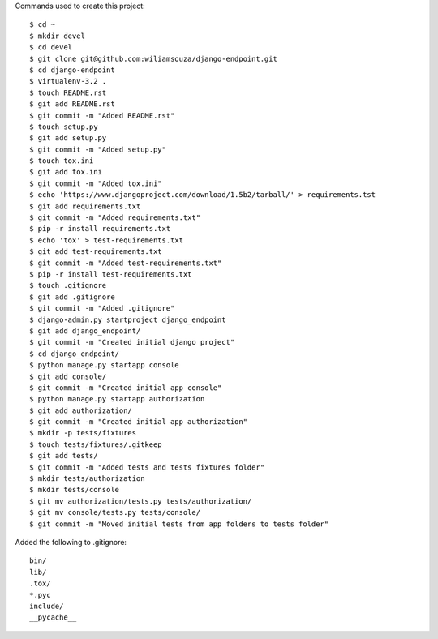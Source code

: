 
Commands used to create this project::

    $ cd ~
    $ mkdir devel
    $ cd devel
    $ git clone git@github.com:wiliamsouza/django-endpoint.git
    $ cd django-endpoint
    $ virtualenv-3.2 .
    $ touch README.rst
    $ git add README.rst
    $ git commit -m "Added README.rst"
    $ touch setup.py
    $ git add setup.py
    $ git commit -m "Added setup.py"
    $ touch tox.ini
    $ git add tox.ini
    $ git commit -m "Added tox.ini"
    $ echo 'https://www.djangoproject.com/download/1.5b2/tarball/' > requirements.tst
    $ git add requirements.txt
    $ git commit -m "Added requirements.txt"
    $ pip -r install requirements.txt
    $ echo 'tox' > test-requirements.txt
    $ git add test-requirements.txt
    $ git commit -m "Added test-requirements.txt"
    $ pip -r install test-requirements.txt
    $ touch .gitignore
    $ git add .gitignore
    $ git commit -m "Added .gitignore"
    $ django-admin.py startproject django_endpoint
    $ git add django_endpoint/
    $ git commit -m "Created initial django project"
    $ cd django_endpoint/
    $ python manage.py startapp console
    $ git add console/
    $ git commit -m "Created initial app console"
    $ python manage.py startapp authorization
    $ git add authorization/
    $ git commit -m "Created initial app authorization"
    $ mkdir -p tests/fixtures
    $ touch tests/fixtures/.gitkeep
    $ git add tests/
    $ git commit -m "Added tests and tests fixtures folder"
    $ mkdir tests/authorization
    $ mkdir tests/console
    $ git mv authorization/tests.py tests/authorization/
    $ git mv console/tests.py tests/console/
    $ git commit -m "Moved initial tests from app folders to tests folder"

Added the following to .gitignore::

    bin/
    lib/
    .tox/
    *.pyc
    include/
    __pycache__

